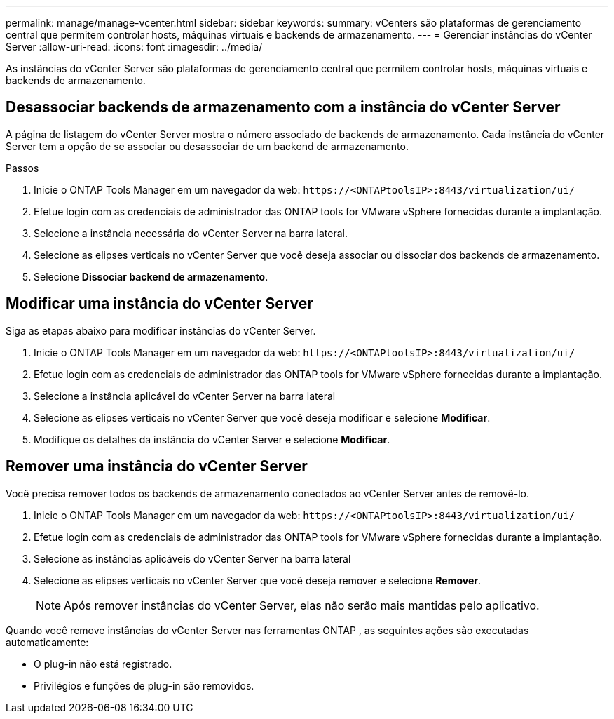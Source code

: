 ---
permalink: manage/manage-vcenter.html 
sidebar: sidebar 
keywords:  
summary: vCenters são plataformas de gerenciamento central que permitem controlar hosts, máquinas virtuais e backends de armazenamento. 
---
= Gerenciar instâncias do vCenter Server
:allow-uri-read: 
:icons: font
:imagesdir: ../media/


[role="lead"]
As instâncias do vCenter Server são plataformas de gerenciamento central que permitem controlar hosts, máquinas virtuais e backends de armazenamento.



== Desassociar backends de armazenamento com a instância do vCenter Server

A página de listagem do vCenter Server mostra o número associado de backends de armazenamento.  Cada instância do vCenter Server tem a opção de se associar ou desassociar de um backend de armazenamento.

.Passos
. Inicie o ONTAP Tools Manager em um navegador da web: `\https://<ONTAPtoolsIP>:8443/virtualization/ui/`
. Efetue login com as credenciais de administrador das ONTAP tools for VMware vSphere fornecidas durante a implantação.
. Selecione a instância necessária do vCenter Server na barra lateral.
. Selecione as elipses verticais no vCenter Server que você deseja associar ou dissociar dos backends de armazenamento.
. Selecione *Dissociar backend de armazenamento*.




== Modificar uma instância do vCenter Server

Siga as etapas abaixo para modificar instâncias do vCenter Server.

. Inicie o ONTAP Tools Manager em um navegador da web: `\https://<ONTAPtoolsIP>:8443/virtualization/ui/`
. Efetue login com as credenciais de administrador das ONTAP tools for VMware vSphere fornecidas durante a implantação.
. Selecione a instância aplicável do vCenter Server na barra lateral
. Selecione as elipses verticais no vCenter Server que você deseja modificar e selecione *Modificar*.
. Modifique os detalhes da instância do vCenter Server e selecione *Modificar*.




== Remover uma instância do vCenter Server

Você precisa remover todos os backends de armazenamento conectados ao vCenter Server antes de removê-lo.

. Inicie o ONTAP Tools Manager em um navegador da web: `\https://<ONTAPtoolsIP>:8443/virtualization/ui/`
. Efetue login com as credenciais de administrador das ONTAP tools for VMware vSphere fornecidas durante a implantação.
. Selecione as instâncias aplicáveis do vCenter Server na barra lateral
. Selecione as elipses verticais no vCenter Server que você deseja remover e selecione *Remover*.
+

NOTE: Após remover instâncias do vCenter Server, elas não serão mais mantidas pelo aplicativo.



Quando você remove instâncias do vCenter Server nas ferramentas ONTAP , as seguintes ações são executadas automaticamente:

* O plug-in não está registrado.
* Privilégios e funções de plug-in são removidos.

